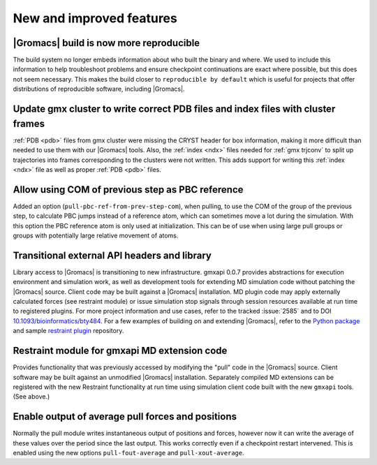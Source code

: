 New and improved features
^^^^^^^^^^^^^^^^^^^^^^^^^

|Gromacs| build is now more reproducible
"""""""""""""""""""""""""""""""""""""""""""""""""""""""""""""""""""""""""""""""""""""
The build system no longer embeds information about who built the
binary and where.  We used to include this information to help
troubleshoot problems and ensure checkpoint continuations are exact
where possible, but this does not seem necessary. This makes the build
closer to ``reproducible by default`` which is useful for projects
that offer distributions of reproducible software, including
|Gromacs|.

Update gmx cluster to write correct PDB files and index files with cluster frames
"""""""""""""""""""""""""""""""""""""""""""""""""""""""""""""""""""""""""""""""""""""

:ref:`PDB <pdb>` files from gmx cluster were missing the CRYST header for box information, making
it more difficult than needed to use them with our |Gromacs| tools. Also, the :ref:`index <ndx>`
files needed for :ref:`gmx trjconv` to split up trajectories into frames corresponding
to the clusters were not written. This adds support for writing this :ref:`index <ndx>` file
as well as proper :ref:`PDB <pdb>` files.

Allow using COM of previous step as PBC reference
"""""""""""""""""""""""""""""""""""""""""""""""""""""""""""""""""""""""""""""""""""""

Added an option (``pull-pbc-ref-from-prev-step-com``), when pulling, to use
the COM of the group of the previous step, to calculate PBC jumps instead of a
reference atom, which can sometimes move a lot during the simulation.
With this option the PBC reference atom is only used at initialization.
This can be of use when using large pull groups or groups with potentially
large relative movement of atoms.

Transitional external API headers and library
"""""""""""""""""""""""""""""""""""""""""""""""""""""""""""""""""""""""""""""""""""""

Library access to |Gromacs| is transitioning to new infrastructure.
gmxapi 0.0.7 provides abstractions for execution environment and simulation work,
as well as development tools for extending MD simulation code without patching
the |Gromacs| source.
Client code may be built against a |Gromacs| installation.
MD plugin code may apply externally calculated forces (see restraint module) or
issue simulation stop signals through session resources available at run time
to registered plugins.
For more project information and use cases,
refer to the tracked :issue:`2585` and to
DOI `10.1093/bioinformatics/bty484 <https://doi.org/10.1093/bioinformatics/bty484>`_.
For a few examples of building on and extending |Gromacs|, refer to the
`Python package <https://github.com/kassonlab/gmxapi>`_ and sample
`restraint plugin <https://github.com/kassonlab/sample_restraint>`_ repository.

Restraint module for gmxapi MD extension code
"""""""""""""""""""""""""""""""""""""""""""""""""""""""""""""""""""""""""""""""""""""

Provides functionality that was previously accessed by modifying the "pull" code in the
|Gromacs| source.
Client software may be built against an unmodified |Gromacs| installation.
Separately compiled MD extensions can be registered with the new Restraint
functionality at run time using simulation client code built with the new ``gmxapi`` tools.
(See above.)

Enable output of average pull forces and positions
"""""""""""""""""""""""""""""""""""""""""""""""""""""""""""""""""""""""""""""""""""""

Normally the pull module writes instantaneous output of positions and forces, however
now it can write the average of these values over the period since the last output.
This works correctly even if a checkpoint restart intervened. This is enabled using the
new options ``pull-fout-average`` and ``pull-xout-average``.
